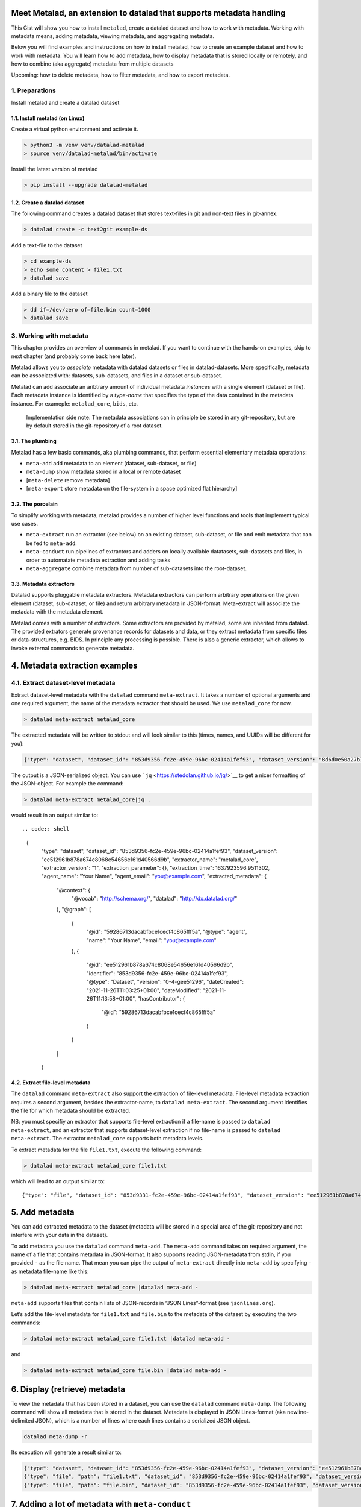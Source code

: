 Meet Metalad, an extension to datalad that supports metadata handling
=====================================================================

This Gist will show you how to install ``metalad``, create a datalad
dataset and how to work with metadata. Working with metadata means,
adding metadata, viewing metadata, and aggregating metadata.

Below you will find examples and instructions on how to install metalad,
how to create an example dataset and how to work with metadata. You will
learn how to add metadata, how to display metadata that is stored
locally or remotely, and how to combine (aka aggregate) metadata from
multiple datasets

Upcoming: how to delete metadata, how to filter metadata, and how to
export metadata.

1. Preparations
---------------

Install metalad and create a datalad dataset

1.1. Install metalad (on Linux)
~~~~~~~~~~~~~~~~~~~~~~~~~~~~~~~

Create a virtual python environment and activate it.

.. code:: shell

   > python3 -m venv venv/datalad-metalad
   > source venv/datalad-metalad/bin/activate

Install the latest version of metalad

.. code:: shell

   > pip install --upgrade datalad-metalad

1.2. Create a datalad dataset
~~~~~~~~~~~~~~~~~~~~~~~~~~~~~

The following command creates a datalad dataset that stores text-files
in git and non-text files in git-annex.

.. code:: shell

   > datalad create -c text2git example-ds

Add a text-file to the dataset

.. code:: shell

   > cd example-ds
   > echo some content > file1.txt
   > datalad save

Add a binary file to the dataset

.. code:: shell

   > dd if=/dev/zero of=file.bin count=1000
   > datalad save

3. Working with metadata
------------------------

This chapter provides an overview of commands in metalad. If you want to
continue with the hands-on examples, skip to next chapter (and probably
come back here later).

Metalad allows you to *associate* metadata with datalad datasets or
files in datalad-datasets. More specifically, metadata can be associated
with: datasets, sub-datasets, and files in a dataset or sub-dataset.

Metalad can add associate an aribtrary amount of individual metadata
*instances* with a single element (dataset or file). Each metadata
instance is identified by a *type-name* that specifies the type of the
data contained in the metadata instance. For exameple: ``metalad_core``,
``bids``, etc.

   Implementation side note: The metadata associations can in principle
   be stored in any git-repository, but are by default stored in the
   git-repository of a root dataset.

3.1. The plumbing
~~~~~~~~~~~~~~~~~

Metalad has a few basic commands, aka plumbing commands, that perform
essential elementary metadata operations:

-  ``meta-add`` add metadata to an element (dataset, sub-dataset, or
   file)

-  ``meta-dump`` show metadata stored in a local or remote dataset

-  [``meta-delete`` remove metadata]

-  [``meta-export`` store metadata on the file-system in a space
   optimized flat hierarchy]

3.2. The porcelain
~~~~~~~~~~~~~~~~~~

To simplify working with metadata, metalad provides a number of higher
level functions and tools that implement typical use cases.

-  ``meta-extract`` run an extractor (see below) on an existing dataset,
   sub-dataset, or file and emit metadata that can be fed to
   ``meta-add``.

-  ``meta-conduct`` run pipelines of extractors and adders on locally
   available datatasets, sub-datasets and files, in order to automatate
   metadata extraction and adding tasks

-  ``meta-aggregate`` combine metadata from number of sub-datasets into
   the root-dataset.

3.3. Metadata extractors
~~~~~~~~~~~~~~~~~~~~~~~~

Datalad supports pluggable metadata extractors. Metadata extractors can
perform arbitrary operations on the given element (dataset, sub-dataset,
or file) and return arbitrary metadata in JSON-format. Meta-extract will
associate the metadata with the metadata element.

Metalad comes with a number of extractors. Some extractors are provided
by metalad, some are inherited from datalad. The provided extrators
generate provenance records for datasets and data, or they extract
metadata from specific files or data-structures, e.g. BIDS. In principle
any processing is possible. There is also a generic extractor, which
allows to invoke external commands to generate metadata.

4. Metadata extraction examples
===============================

4.1. Extract dataset-level metadata
-----------------------------------

Extract dataset-level metadata with the ``datalad`` command
``meta-extract``. It takes a number of optional arguments and one
required argument, the name of the metadata extractor that should be
used. We use ``metalad_core`` for now.

.. code:: shell

   > datalad meta-extract metalad_core

The extracted metadata will be written to stdout and will look similar
to this (times, names, and UUIDs will be different for you):

.. code:: shell

   {"type": "dataset", "dataset_id": "853d9356-fc2e-459e-96bc-02414a1fef93", "dataset_version": "8d6d0e50a27b7540717360e21332b1ad0c924415", "extractor_name": "metalad_core", "extractor_version": "1", "extraction_parameter": {}, "extraction_time": 1637921555.282522, "agent_name": "Your Name", "agent_email": "you@example.com", "extracted_metadata": {"@context": {"@vocab": "http://schema.org/", "datalad": "http://dx.datalad.org/"}, "@graph": [{"@id": "59286713dacabfbce1cecf4c865fff5a", "@type": "agent", "name": "Your Name", "email": "you@example.com"}, {"@id": "8d6d0e50a27b7540717360e21332b1ad0c924415", "identifier": "853d9331-fc2e-459e-96bc-02414a1fef93", "@type": "Dataset", "version": "0-3-g8d6d0e5", "dateCreated": "2021-11-26T11:03:25+01:00", "dateModified": "2021-11-26T11:09:27+01:00", "hasContributor": {"@id": "59286713dacabfbce1cecf4c865fff5a"}}]}}

The output is a JSON-serialized object. You can use
```jq`` <https://stedolan.github.io/jq/>`__ to get a nicer formatting of
the JSON-object. For example the command:

.. code:: shell

   > datalad meta-extract metalad_core|jq .

would result in an output similar to::

.. code:: shell

   {
     "type": "dataset",
     "dataset_id": "853d9356-fc2e-459e-96bc-02414a1fef93",
     "dataset_version": "ee512961b878a674c8068e54656e161d40566d9b",
     "extractor_name": "metalad_core",
     "extractor_version": "1",
     "extraction_parameter": {},
     "extraction_time": 1637923596.9511302,
     "agent_name": "Your Name",
     "agent_email": "you@example.com",
     "extracted_metadata": {
       "@context": {
         "@vocab": "http://schema.org/",
         "datalad": "http://dx.datalad.org/"
       },
       "@graph": [
         {
           "@id": "59286713dacabfbce1cecf4c865fff5a",
           "@type": "agent",
           "name": "Your Name",
           "email": "you@example.com"
         },
         {
           "@id": "ee512961b878a674c8068e54656e161d40566d9b",
           "identifier": "853d9356-fc2e-459e-96bc-02414a1fef93",
           "@type": "Dataset",
           "version": "0-4-gee51296",
           "dateCreated": "2021-11-26T11:03:25+01:00",
           "dateModified": "2021-11-26T11:13:58+01:00",
           "hasContributor": {
             "@id": "59286713dacabfbce1cecf4c865fff5a"
           }
         }
       ]
     }

4.2. Extract file-level metadata
~~~~~~~~~~~~~~~~~~~~~~~~~~~~~~~~

The ``datalad`` command ``meta-extract`` also support the extraction of
file-level metadata. File-level metadata extraction requires a second
argument, besides the extractor-name, to ``datalad meta-extract``. The
second argument identifies the file for which metadata should be
extracted.

NB: you must specifiy an extractor that supports file-level extraction
if a file-name is passed to ``datalad meta-extract``, and an extractor
that supports dataset-level extraction if no file-name is passed to
``datalad meta-extract``. The extractor ``metalad_core`` supports both
metadata levels.

To extract metadata for the file ``file1.txt``, execute the following
command:

.. code:: shell

   > datalad meta-extract metalad_core file1.txt

which will lead to an output similar to:

::

   {"type": "file", "dataset_id": "853d9331-fc2e-459e-96bc-02414a1fef93", "dataset_version": "ee512961b878a674c8068e54656e161d40566d9b", "path": "file1.txt", "extractor_name": "metalad_core", "extractor_version": "1", "extraction_parameter": {}, "extraction_time": 1637927097.2165475, "agent_name": "Your Name", "agent_email": "you@example.com", "extracted_metadata": {"@id": "datalad:SHA1-s13--2ef267e25bd6c6a300bb473e604b092b6a48523b", "contentbytesize": 13}}

5. Add metadata
===============

You can add extracted metadata to the dataset (metadata will be stored
in a special area of the git-repository and not interfere with your data
in the dataset).

To add metadata you use the ``datalad`` command ``meta-add``. The
``meta-add`` command takes on required argument, the name of a file that
contains metadata in JSON-format. It also supports reading JSON-metadata
from stdin, if you provided ``-`` as the file name. That mean you can
pipe the output of ``meta-extract`` directly into ``meta-add`` by
specifying ``-`` as metadata file-name like this:

.. code:: shell

   > datalad meta-extract metalad_core |datalad meta-add -

``meta-add`` supports files that contain lists of JSON-records in “JSON
Lines”-format (see ``jsonlines.org``).

Let’s add the file-level metadata for ``file1.txt`` and ``file.bin`` to
the metadata of the dataset by executing the two commands:

.. code:: shell

   > datalad meta-extract metalad_core file1.txt |datalad meta-add -

and

.. code:: shell

   > datalad meta-extract metalad_core file.bin |datalad meta-add -

6. Display (retrieve) metadata
==============================

To view the metadata that has been stored in a dataset, you can use the
``datalad`` command ``meta-dump``. The following command will show all
metadata that is stored in the dataset. Metadata is displayed in JSON
Lines-format (aka newline-delimited JSON), which is a number of lines
where each lines contains a serialized JSON object.

.. code:: shell

   datalad meta-dump -r

Its execution will generate a result similar to:

.. code:: shell

   {"type": "dataset", "dataset_id": "853d9356-fc2e-459e-96bc-02414a1fef93", "dataset_version": "ee512961b878a674c8068e54656e161d40566d9b", "extraction_time": 1637924361.8114567, "agent_name": "Your Name", "agent_email": "you@example.com", "extractor_name": "metalad_core", "extractor_version": "1", "extraction_parameter": {}, "extracted_metadata": {"@context": {"@vocab": "http://schema.org/", "datalad": "http://dx.datalad.org/"}, "@graph": [{"@id": "59286713dacabfbce1cecf4c865fff5a", "@type": "agent", "name": "Your Name", "email": "you@example.com"}, {"@id": "ee512961b878a674c8068e54656e161d40566d9b", "identifier": "853d9356-fc2e-459e-96bc-02414a1fef93", "@type": "Dataset", "version": "0-4-gee51296", "dateCreated": "2021-11-26T11:03:25+01:00", "dateModified": "2021-11-26T11:13:58+01:00", "hasContributor": {"@id": "59286713dacabfbce1cecf4c865fff5a"}}]}}
   {"type": "file", "path": "file1.txt", "dataset_id": "853d9356-fc2e-459e-96bc-02414a1fef93", "dataset_version": "ee512961b878a674c8068e54656e161d40566d9b", "extraction_time": 1637927239.2590044, "agent_name": "Your Name", "agent_email": "you@example.com", "extractor_name": "metalad_core", "extractor_version": "1", "extraction_parameter": {}, "extracted_metadata": {"@id": "datalad:SHA1-s13--2ef267e25bd6c6a300bb473e604b092b6a48523b", "contentbytesize": 13}}
   {"type": "file", "path": "file.bin", "dataset_id": "853d9356-fc2e-459e-96bc-02414a1fef93", "dataset_version": "ee512961b878a674c8068e54656e161d40566d9b", "extraction_time": 1637927246.2115273, "agent_name": "Your Name", "agent_email": "you@example.com", "extractor_name": "metalad_core", "extractor_version": "1", "extraction_parameter": {}, "extracted_metadata": {"@id": "datalad:MD5E-s512000--816df6f64deba63b029ca19d880ee10a.bin", "contentbytesize": 512000}}

7. Adding a lot of metadata with ``meta-conduct``
=================================================

To extract and add metadata from a large number of files or from all
files of a dataset you can use ``meta-conduct``. Meta-conduct can be
configured to execute a number of ``meta-extract`` and ``meta-add``
commands automatically in parallel. The operations that ``meta-conduct``
should perform are defined in pipeline definitions. A few pipeline
definitions are provided with metalad, and we will use the
``meta_extract`` pipeline.

7.1. Adding dataset-level metadata
----------------------------------

Execute the following command:

.. code:: shell

   datalad meta-conduct extract_metadata traverser:`pwd` traverser:dataset extractor:dataset extractor:metalad_core

You will get an output which is similar to:

.. code:: shell

   meta_conduct(ok): <...>/gist/example-ds

What happened?

You just ran the ``meta_extract`` pipeline and specified that you want
to traverse the current directory (:literal:`traverser:`pwd\``), and
that you want to operate on all datasets that are encountered
(``traverser:Dataset``). You also specified that, for each element found
during traversal, you would like to execute a dataset-level extractor
(``extractor:dataset``) with the name ``metalad_core``
(``extractor:metalad_core``).

The pipeline found one dataset in the current directory and added it the
metadata. Since you have done that already before using ``meta-extract``
and ``meta-add``, you have the same number of metadata entries in the
metadata store. That means ``datalad meta-dump -r`` will give you three
results. But you might notice, that the ``extraction-time`` of the
dataset-level entry has changed.

Metalad comes with different pre-built pipelines. Some allow to
automatically fetch an annexed file and automatically drop said file,
after is has been processed.

7.2. Adding file-level metadata
-------------------------------

You can also add file-metadata using ``meta-conduct``. Execute the
following command:

.. code:: shell

   datalad meta-conduct extract_metadata traverser:`pwd` traverser:file extractor:file extractor:metalad_core

You will get an output which is similar to:

.. code:: shell

   meta_conduct(ok): <...>/example-ds/file1.txt                                                         
   meta_conduct(ok): <...>/example-ds/file.bin
   action summary:
     meta_conduct (ok: 2)

What happened here?

The traverser found two elements that fitted your description
(``traverser:Dataset``), executed the specified extractor on them
(``extractor:metalad_core``), and added the results to the metadata
storage.

Again, you can verify this with the value of ``extraction_time`` in the
output of ``datalad meta-dump -r``.

8. Joining metadata from multiple datasets with ``meta-aggregate``
==================================================================

Let’s have a look at ``meta-aggregate``. The command ``meta-aggregate``
copies metadata from sub-datasets into the metadata store of the root
dataset.

8.1. Subdataset creation
------------------------

To see ``meta-aggregate`` in action we first create a sub-datasets:

.. code:: shell

   > datalad create -d . -c text2git subds1

This command will yield an output similar to:

.. code:: shell

   [INFO   ] Creating a new annex repo at <...>/example-ds/subds1 
   [INFO   ] Running procedure cfg_text2git 
   [INFO   ] == Command start (output follows) ===== 
   [INFO   ] == Command exit (modification check follows) =====
   add(ok): subds1 (file)
   add(ok): .gitmodules (file)
   save(ok): . (dataset)
   create(ok): subds1 (dataset)
   action summary:
     add (ok: 2)
     create (ok: 1)
     save (ok: 1)

Create some content and save it:

.. code:: shell

   > cd subds1
   > echo content of subds1/file_subds1.1.txt > file_subds1.1.txt
   > datalad save

Now run the file level extractor in the subdataset:

.. code:: shell

   > datalad meta-conduct extract_metadata traverser:`pwd` traverser:file extractor:file extractor:metalad_core

and the dataset-level extractor:

.. code:: shell

   > datalad meta-conduct extract_metadata traverser:`pwd` traverser:dataset extractor:dataset extractor:metalad_core

If you want you can view the added metadata in the subdataset with the
command ``datalad meta-dump -r``.

Since we modified the subdataset, we should also save the root dataset:

.. code:: shell

   > cd ..
   > datalad save

8.2. Aggregating
----------------

After all the above commands are executed, we have metadata stored in
two datasets (more precisely, in the metadata stores of the datasets
which are the git repositories). In the metadata store of ``example-ds``
we have the following information:

::

   version: <version of dataset at metadata extraction>
     dataset-level:
       .:
         metalad_core: <metadata for example-ds>
     file-level:
       ./file1.txt:
         metalad_core: <metadata for file1.txt>
       ./file.bin:
         metalad_core: <metadata for file.bin>

And in the metadata store of ``subds1`` we have:

::

   version: <version of dataset at metadata extraction>
     dataset-level:
       .:
         metalad_core: <metadata for subds1>
     file-level:
       ./file_subds1.1.txt: <metadata for file_subds1.1.txt> 

Now let us aggregate the subdataset metadata into the root dataset with
the command ``meta-aggregate``:

.. code:: shell

   > datalad meta-aggregate -d . subds1

And display the result:

.. code:: shell

   > datalad meta-dump -r

The output will contain five JSON records (in 5 lines), three from the
top-level datasets and two from the subdataset. It will look similar to
this:

.. code:: shell

   {"type": "dataset", "dataset_id": "ceeb844a-c6e8-4b2f-bb7c-62b7ae449a9f", "dataset_version": "bcf9cfde4a599d26094a58efbe4369e0878cb9c8", "extraction_time": 1638357863.4242253, "agent_name": "Your Name", "agent_email": "you@example.com", "extractor_name": "metalad_core", "extractor_version": "1", "extraction_parameter": {}, "extracted_metadata": {"@context": {"@vocab": "http://schema.org/", "datalad": "http://dx.datalad.org/"}, "@graph": [{"@id": "59286713dacabfbce1cecf4c865fff5a", "@type": "agent", "name": "Your Name", "email": "you@example.com"}, {"@id": "bcf9cfde4a599d26094a58efbe4369e0878cb9c8", "identifier": "ceeb844a-c6e8-4b2f-bb7c-62b7ae449a9f", "@type": "Dataset", "version": "0-4-gbcf9cfd", "dateCreated": "2021-12-01T12:24:17+01:00", "dateModified": "2021-12-01T12:24:19+01:00", "hasContributor": {"@id": "59286713dacabfbce1cecf4c865fff5a"}}]}}
   {"type": "file", "path": "file1.txt", "dataset_id": "ceeb844a-c6e8-4b2f-bb7c-62b7ae449a9f", "dataset_version": "bcf9cfde4a599d26094a58efbe4369e0878cb9c8", "extraction_time": 1638357864.5259314, "agent_name": "Your Name", "agent_email": "you@example.com", "extractor_name": "metalad_core", "extractor_version": "1", "extraction_parameter": {}, "extracted_metadata": {"@id": "datalad:SHA1-s13--2ef267e25bd6c6a300bb473e604b092b6a48523b", "contentbytesize": 13}}
   {"type": "file", "path": "file.bin", "dataset_id": "ceeb844a-c6e8-4b2f-bb7c-62b7ae449a9f", "dataset_version": "bcf9cfde4a599d26094a58efbe4369e0878cb9c8", "extraction_time": 1638357864.5327883, "agent_name": "Your Name", "agent_email": "you@example.com", "extractor_name": "metalad_core", "extractor_version": "1", "extraction_parameter": {}, "extracted_metadata": {"@id": "datalad:MD5E-s512000--816df6f64deba63b029ca19d880ee10a.bin", "contentbytesize": 512000}}
   {"type": "dataset", "root_dataset_id": "<unknown>", "root_dataset_version": "7228f027171f7b8949a47812a651600412f2577e", "dataset_path": "subds1", "dataset_id": "4e3422f4-b606-4cf9-818a-a3bb840e3396", "dataset_version": "ddf2a2758fd6773a1171a6fbae4afe48cc982773", "extraction_time": 1638357869.7052076, "agent_name": "Your Name", "agent_email": "you@example.com", "extractor_name": "metalad_core", "extractor_version": "1", "extraction_parameter": {}, "extracted_metadata": {"@context": {"@vocab": "http://schema.org/", "datalad": "http://dx.datalad.org/"}, "@graph": [{"@id": "59286713dacabfbce1cecf4c865fff5a", "@type": "agent", "name": "Your Name", "email": "you@example.com"}, {"@id": "ddf2a2758fd6773a1171a6fbae4afe48cc982773", "identifier": "4e3422f4-b606-4cf9-818a-a3bb840e3396", "@type": "Dataset", "version": "0-3-gddf2a27", "dateCreated": "2021-12-01T12:24:25+01:00", "dateModified": "2021-12-01T12:24:27+01:00", "hasContributor": {"@id": "59286713dacabfbce1cecf4c865fff5a"}}]}}
   {"type": "file", "path": "file_subds1.1.txt", "root_dataset_id": "<unknown>", "root_dataset_version": "7228f027171f7b8949a47812a651600412f2577e", "dataset_path": "subds1", "dataset_id": "4e3422f4-b606-4cf9-818a-a3bb840e3396", "dataset_version": "ddf2a2758fd6773a1171a6fbae4afe48cc982773", "extraction_time": 1638357868.706351, "agent_name": "Your Name", "agent_email": "you@example.com", "extractor_name": "metalad_core", "extractor_version": "1", "extraction_parameter": {}, "extracted_metadata": {"@id": "datalad:SHA1-s36--9ce18068eb4126c23235d965c179b2a53546d104", "contentbytesize": 36}}
